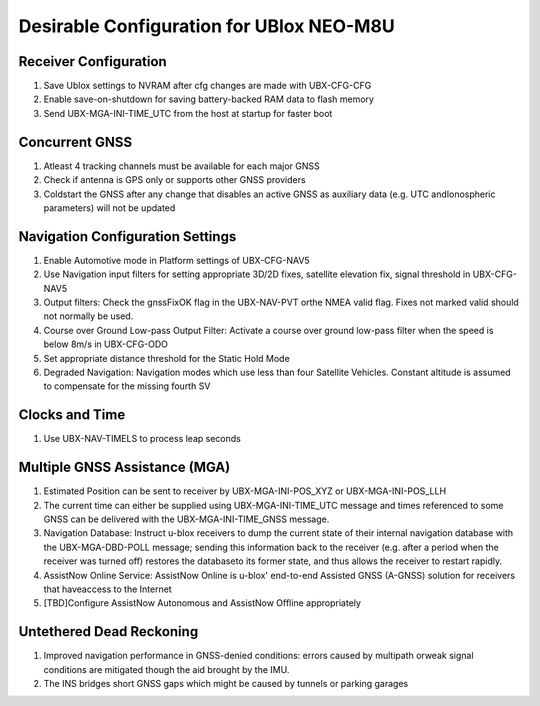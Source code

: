 =========================================
Desirable Configuration for UBlox NEO-M8U
=========================================


Receiver Configuration
----------------------

#. Save Ublox settings to NVRAM after cfg changes are made with UBX-CFG-CFG
#. Enable save-on-shutdown for saving battery-backed RAM data to flash memory
#. Send UBX-MGA-INI-TIME_UTC from the host at startup for faster boot

Concurrent GNSS
---------------

#. Atleast 4 tracking channels must be available for each major GNSS
#. Check if antenna is GPS only or supports other GNSS providers
#. Coldstart the GNSS after any change that disables an active GNSS as auxiliary data (e.g. UTC andIonospheric parameters) will not be updated

Navigation Configuration Settings 
---------------------------------

#. Enable Automotive mode in Platform settings of UBX-CFG-NAV5
#. Use Navigation input filters for setting appropriate 3D/2D fixes, satellite elevation fix, signal threshold in UBX-CFG-NAV5
#. Output filters: Check the gnssFixOK flag in the UBX-NAV-PVT orthe NMEA valid flag. Fixes not marked valid should not normally be used.
#. Course over Ground Low-pass Output Filter: Activate a course over ground low-pass filter when the speed is below 8m/s in UBX-CFG-ODO
#. Set appropriate distance threshold for the Static Hold Mode
#. Degraded Navigation: Navigation modes which use less than four Satellite Vehicles. Constant altitude is assumed to compensate for the missing fourth SV

Clocks and Time
---------------

#. Use UBX-NAV-TIMELS to process leap seconds

Multiple GNSS Assistance (MGA)
------------------------------

#. Estimated Position can be sent to receiver by UBX-MGA-INI-POS_XYZ or UBX-MGA-INI-POS_LLH
#. The current time can either be supplied using UBX-MGA-INI-TIME_UTC message and times referenced to some GNSS can be delivered with the UBX-MGA-INI-TIME_GNSS message.
#. Navigation Database: Instruct u-blox receivers to dump the current state of their internal navigation database with the UBX-MGA-DBD-POLL message; sending this information back to the receiver (e.g. after a period when the receiver was turned off) restores the databaseto its former state, and thus allows the receiver to restart rapidly.
#. AssistNow Online Service: AssistNow Online is u-blox' end-to-end Assisted GNSS (A-GNSS) solution for receivers that haveaccess to the Internet
#. [TBD]Configure AssistNow Autonomous and AssistNow Offline appropriately

Untethered Dead Reckoning
-------------------------

#. Improved navigation performance in GNSS-denied conditions: errors caused by multipath orweak signal conditions are mitigated though the aid brought by the IMU.
#. The INS bridges short GNSS gaps which might be caused by tunnels or parking garages



